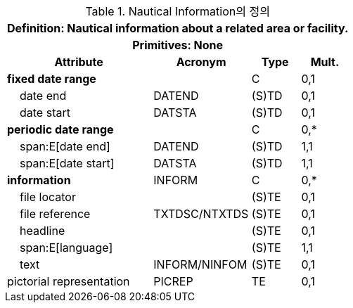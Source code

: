 .Nautical Information의 정의
[cols="3,2,1,1", options="header"]
|===
4+h|*Definition:* Nautical information about a related area or facility.
4+h|*Primitives:* None
h|Attribute h|Acronym h|Type h|Mult.

|**fixed date range**||C|0,1
|    date end|DATEND|(S)TD|0,1
|    date start|DATSTA|(S)TD|0,1
|**periodic date range**||C|0,*
|    span:E[date end]|DATEND|(S)TD|1,1
|    span:E[date start]|DATSTA|(S)TD|1,1
|**information**|INFORM|C|0,*
|    file locator||(S)TE|0,1
|    file reference|TXTDSC/NTXTDS|(S)TE|0,1
|    headline||(S)TE|0,1
|    span:E[language]||(S)TE|1,1
|    text|INFORM/NINFOM|(S)TE|0,1
|pictorial representation|PICREP|TE|0,1
|===
